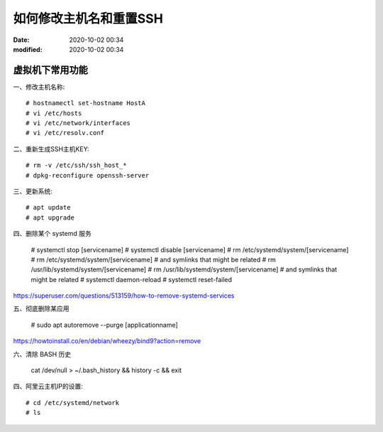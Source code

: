 如何修改主机名和重置SSH
##################################################

:date: 2020-10-02 00:34
:modified: 2020-10-02 00:34

虚拟机下常用功能
--------------------------------------------------

一、修改主机名称::

    # hostnamectl set-hostname HostA
    # vi /etc/hosts
    # vi /etc/network/interfaces
    # vi /etc/resolv.conf 

二、重新生成SSH主机KEY::

    # rm -v /etc/ssh/ssh_host_*
    # dpkg-reconfigure openssh-server

三、更新系统::

    # apt update
    # apt upgrade

四、删除某个 systemd 服务

    # systemctl stop [servicename]
    # systemctl disable [servicename]
    # rm /etc/systemd/system/[servicename]
    # rm /etc/systemd/system/[servicename] # and symlinks that might be related
    # rm /usr/lib/systemd/system/[servicename] 
    # rm /usr/lib/systemd/system/[servicename] # and symlinks that might be related
    # systemctl daemon-reload
    # systemctl reset-failed

https://superuser.com/questions/513159/how-to-remove-systemd-services

五、彻底删除某应用

    # sudo apt autoremove --purge [applicationname]

https://howtoinstall.co/en/debian/wheezy/bind9?action=remove

六、清除 BASH 历史

    cat /dev/null > ~/.bash_history && history -c && exit

四、阿里云主机IP的设置::

    # cd /etc/systemd/network
    # ls